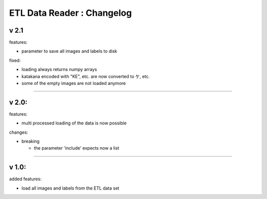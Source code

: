 
ETL Data Reader : Changelog
===========================

v 2.1
-----

features:


* parameter to save all images and labels to disk

fixed:


* loading always returns numpy arrays
* katakana encoded with "KE", etc. are now converted to ケ, etc.
* some of the empty images are not loaded anymore

----

v 2.0:
------

features:


* multi processed loading of the data is now possible

changes:


* breaking

  * the parameter 'include' expects now a list 

----

v 1.0:
------

added features:


* load all images and labels from the ETL data set
